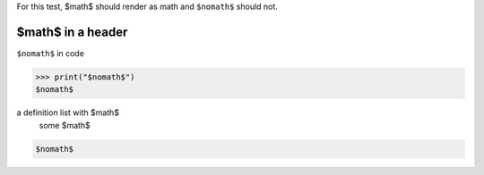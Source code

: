 For this test, $math$ should render as math and ``$nomath$`` should not.

====================
 $math$ in a header
====================

``$nomath$`` in code

>>> print("$nomath$")
$nomath$

a definition list with $math$
    some $math$

.. code::

   $nomath$

.. raw:: html

   $nomath$
